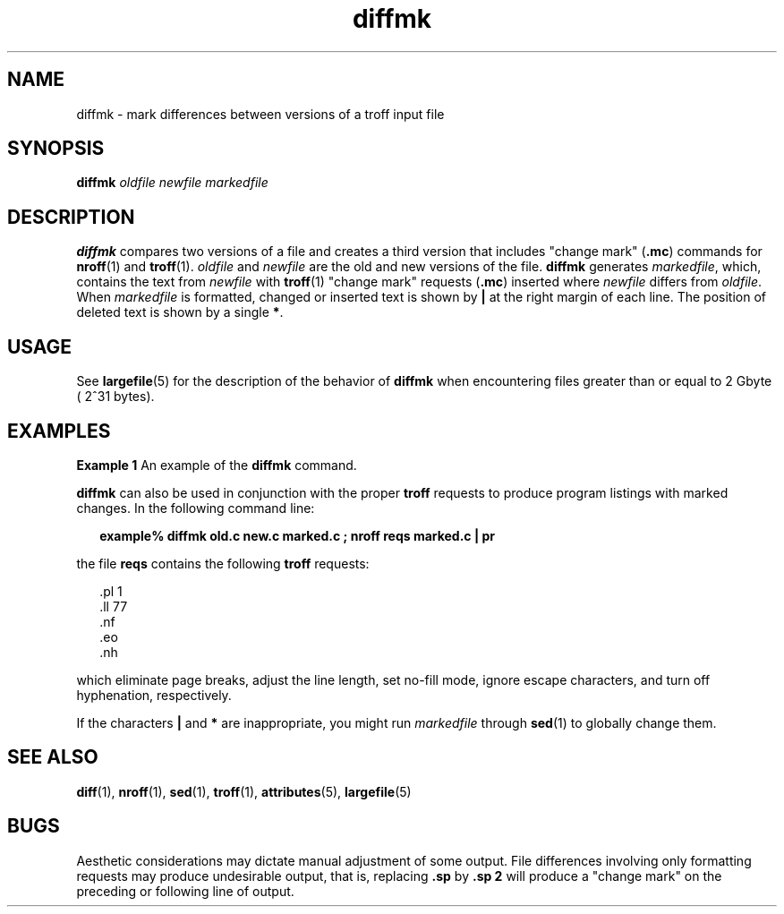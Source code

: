'\" te
.\"  Copyright (c) 1996, Sun Microsystems, Inc.  All Rights Reserved
.\" The contents of this file are subject to the terms of the Common Development and Distribution License (the "License").  You may not use this file except in compliance with the License.
.\" You can obtain a copy of the license at usr/src/OPENSOLARIS.LICENSE or http://www.opensolaris.org/os/licensing.  See the License for the specific language governing permissions and limitations under the License.
.\" When distributing Covered Code, include this CDDL HEADER in each file and include the License file at usr/src/OPENSOLARIS.LICENSE.  If applicable, add the following below this CDDL HEADER, with the fields enclosed by brackets "[]" replaced with your own identifying information: Portions Copyright [yyyy] [name of copyright owner]
.TH diffmk 1 "14 Sep 1992" "SunOS 5.11" "User Commands"
.SH NAME
diffmk \- mark differences between versions of a troff input file
.SH SYNOPSIS
.LP
.nf
\fBdiffmk\fR \fIoldfile\fR \fInewfile\fR \fImarkedfile\fR
.fi

.SH DESCRIPTION
.sp
.LP
\fBdiffmk\fR compares two versions of a file and creates a third version that
includes "change mark" (\fB\&.mc\fR) commands for \fBnroff\fR(1) and
\fBtroff\fR(1). \fIoldfile\fR and \fInewfile\fR are the old and new versions of
the file. \fBdiffmk\fR generates \fImarkedfile\fR, which, contains the text
from \fInewfile\fR with  \fBtroff\fR(1) "change mark" requests (\fB\&.mc\fR)
inserted where  \fInewfile\fR differs from  \fIoldfile\fR. When
\fImarkedfile\fR is formatted, changed or inserted text is shown by  \fB|\fR at
the right margin of each line. The position of deleted text is shown by a
single \fB*\fR.
.SH USAGE
.sp
.LP
See \fBlargefile\fR(5) for the description of the behavior of \fBdiffmk\fR when
encountering files greater than or equal to 2 Gbyte ( 2^31 bytes).
.SH EXAMPLES
.LP
\fBExample 1 \fRAn example of the \fBdiffmk\fR command.
.sp
.LP
\fBdiffmk\fR can also be used in conjunction with the proper  \fBtroff\fR
requests to produce program listings with marked changes. In the following
command line:

.sp
.in +2
.nf
\fBexample% diffmk old.c new.c marked.c ; nroff reqs marked.c | pr\fR
.fi
.in -2
.sp

.sp
.LP
the file \fBreqs\fR contains the following \fBtroff\fR requests:

.sp
.in +2
.nf
\&.pl \|1
\&.ll \|77
\&.nf
\&.eo
\&.nh
.fi
.in -2
.sp

.sp
.LP
which eliminate page breaks, adjust the line length, set no-fill mode, ignore
escape characters, and turn off hyphenation, respectively.

.sp
.LP
If the characters  \fB|\fR and \fB*\fR are inappropriate, you might run
\fImarkedfile\fR through  \fBsed\fR(1) to globally change them.

.SH SEE ALSO
.sp
.LP
\fBdiff\fR(1), \fBnroff\fR(1), \fBsed\fR(1), \fBtroff\fR(1),
\fBattributes\fR(5), \fBlargefile\fR(5)
.SH BUGS
.sp
.LP
Aesthetic considerations may dictate manual adjustment of some output. File
differences involving only formatting requests may produce undesirable output,
that is, replacing \fB\&.sp\fR by \fB\&.sp 2\fR will produce a "change mark" on
the preceding or following line of output.
